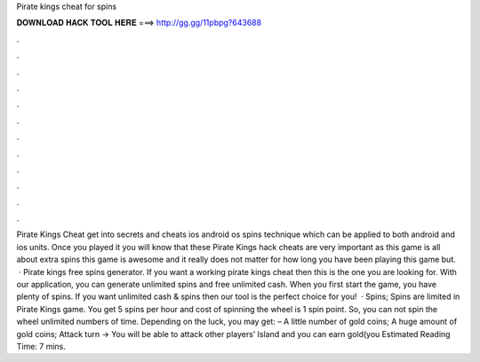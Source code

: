 Pirate kings cheat for spins

𝐃𝐎𝐖𝐍𝐋𝐎𝐀𝐃 𝐇𝐀𝐂𝐊 𝐓𝐎𝐎𝐋 𝐇𝐄𝐑𝐄 ===> http://gg.gg/11pbpg?643688

.

.

.

.

.

.

.

.

.

.

.

.

Pirate Kings Cheat get into secrets and cheats ios android os spins technique which can be applied to both android and ios units. Once you played it you will know that these Pirate Kings hack cheats are very important as this game is all about extra spins this game is awesome and it really does not matter for how long you have been playing this game but.  · Pirate kings free spins generator. If you want a working pirate kings cheat then this is the one you are looking for. With our application, you can generate unlimited spins and free unlimited cash. When you first start the game, you have plenty of spins. If you want unlimited cash & spins then our tool is the perfect choice for you!  · Spins; Spins are limited in Pirate Kings game. You get 5 spins per hour and cost of spinning the wheel is 1 spin point. So, you can not spin the wheel unlimited numbers of time. Depending on the luck, you may get: – A little number of gold coins; A huge amount of gold coins; Attack turn -> You will be able to attack other players’ Island and you can earn gold(you Estimated Reading Time: 7 mins.